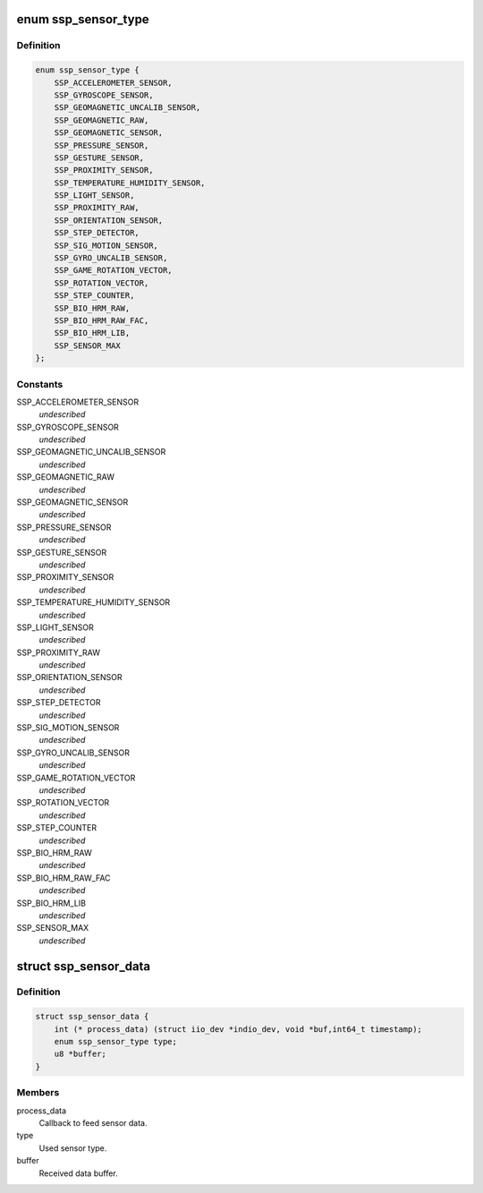 .. -*- coding: utf-8; mode: rst -*-
.. src-file: include/linux/iio/common/ssp_sensors.h

.. _`ssp_sensor_type`:

enum ssp_sensor_type
====================

.. c:type:: enum ssp_sensor_type

    SSP sensor type

.. _`ssp_sensor_type.definition`:

Definition
----------

.. code-block:: c

    enum ssp_sensor_type {
        SSP_ACCELEROMETER_SENSOR,
        SSP_GYROSCOPE_SENSOR,
        SSP_GEOMAGNETIC_UNCALIB_SENSOR,
        SSP_GEOMAGNETIC_RAW,
        SSP_GEOMAGNETIC_SENSOR,
        SSP_PRESSURE_SENSOR,
        SSP_GESTURE_SENSOR,
        SSP_PROXIMITY_SENSOR,
        SSP_TEMPERATURE_HUMIDITY_SENSOR,
        SSP_LIGHT_SENSOR,
        SSP_PROXIMITY_RAW,
        SSP_ORIENTATION_SENSOR,
        SSP_STEP_DETECTOR,
        SSP_SIG_MOTION_SENSOR,
        SSP_GYRO_UNCALIB_SENSOR,
        SSP_GAME_ROTATION_VECTOR,
        SSP_ROTATION_VECTOR,
        SSP_STEP_COUNTER,
        SSP_BIO_HRM_RAW,
        SSP_BIO_HRM_RAW_FAC,
        SSP_BIO_HRM_LIB,
        SSP_SENSOR_MAX
    };

.. _`ssp_sensor_type.constants`:

Constants
---------

SSP_ACCELEROMETER_SENSOR
    *undescribed*

SSP_GYROSCOPE_SENSOR
    *undescribed*

SSP_GEOMAGNETIC_UNCALIB_SENSOR
    *undescribed*

SSP_GEOMAGNETIC_RAW
    *undescribed*

SSP_GEOMAGNETIC_SENSOR
    *undescribed*

SSP_PRESSURE_SENSOR
    *undescribed*

SSP_GESTURE_SENSOR
    *undescribed*

SSP_PROXIMITY_SENSOR
    *undescribed*

SSP_TEMPERATURE_HUMIDITY_SENSOR
    *undescribed*

SSP_LIGHT_SENSOR
    *undescribed*

SSP_PROXIMITY_RAW
    *undescribed*

SSP_ORIENTATION_SENSOR
    *undescribed*

SSP_STEP_DETECTOR
    *undescribed*

SSP_SIG_MOTION_SENSOR
    *undescribed*

SSP_GYRO_UNCALIB_SENSOR
    *undescribed*

SSP_GAME_ROTATION_VECTOR
    *undescribed*

SSP_ROTATION_VECTOR
    *undescribed*

SSP_STEP_COUNTER
    *undescribed*

SSP_BIO_HRM_RAW
    *undescribed*

SSP_BIO_HRM_RAW_FAC
    *undescribed*

SSP_BIO_HRM_LIB
    *undescribed*

SSP_SENSOR_MAX
    *undescribed*

.. _`ssp_sensor_data`:

struct ssp_sensor_data
======================

.. c:type:: struct ssp_sensor_data

    Sensor object

.. _`ssp_sensor_data.definition`:

Definition
----------

.. code-block:: c

    struct ssp_sensor_data {
        int (* process_data) (struct iio_dev *indio_dev, void *buf,int64_t timestamp);
        enum ssp_sensor_type type;
        u8 *buffer;
    }

.. _`ssp_sensor_data.members`:

Members
-------

process_data
    Callback to feed sensor data.

type
    Used sensor type.

buffer
    Received data buffer.

.. This file was automatic generated / don't edit.

